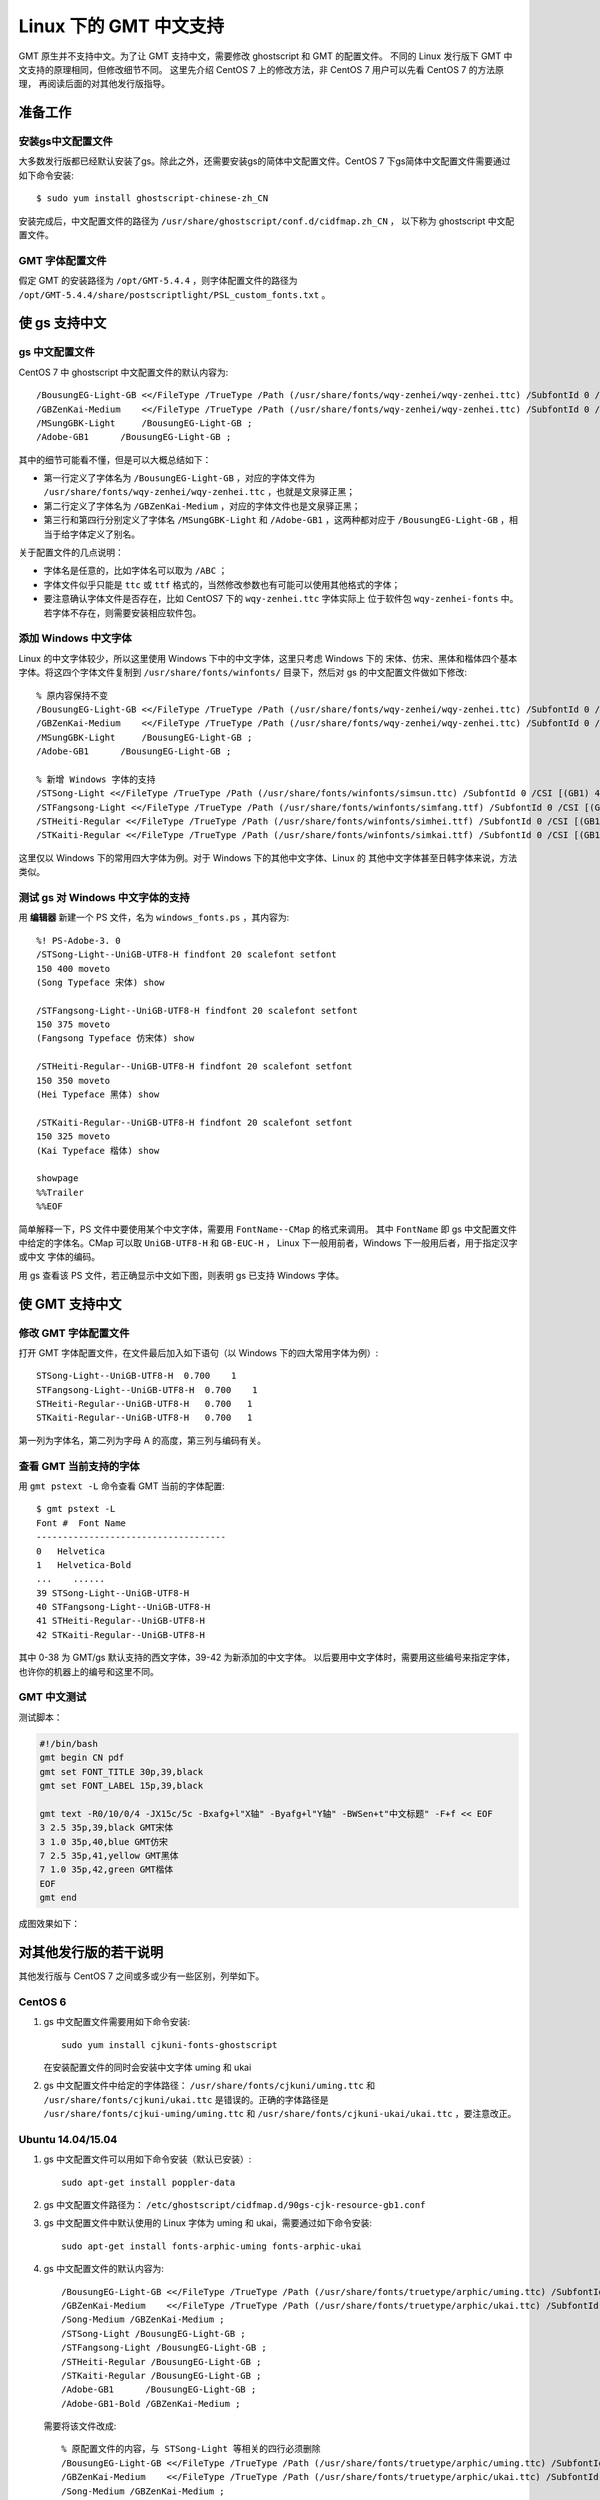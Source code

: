 Linux 下的 GMT 中文支持
=======================

GMT 原生并不支持中文。为了让 GMT 支持中文，需要修改 ghostscript 和 GMT 的配置文件。
不同的 Linux 发行版下 GMT 中文支持的原理相同，但修改细节不同。
这里先介绍 CentOS 7 上的修改方法，非 CentOS 7 用户可以先看 CentOS 7 的方法原理，
再阅读后面的对其他发行版指导。

准备工作
--------

安装gs中文配置文件
++++++++++++++++++

大多数发行版都已经默认安装了gs。除此之外，还需要安装gs的简体中文配置文件。CentOS 7
下gs简体中文配置文件需要通过如下命令安装::

    $ sudo yum install ghostscript-chinese-zh_CN

安装完成后，中文配置文件的路径为 ``/usr/share/ghostscript/conf.d/cidfmap.zh_CN`` ，
以下称为 ghostscript 中文配置文件。

GMT 字体配置文件
++++++++++++++++

假定 GMT 的安装路径为 ``/opt/GMT-5.4.4`` ，则字体配置文件的路径为
``/opt/GMT-5.4.4/share/postscriptlight/PSL_custom_fonts.txt`` 。

使 gs 支持中文
--------------

gs 中文配置文件
+++++++++++++++

CentOS 7 中 ghostscript 中文配置文件的默认内容为::

    /BousungEG-Light-GB <</FileType /TrueType /Path (/usr/share/fonts/wqy-zenhei/wqy-zenhei.ttc) /SubfontId 0 /CSI [(GB1) 4] >> ;
    /GBZenKai-Medium    <</FileType /TrueType /Path (/usr/share/fonts/wqy-zenhei/wqy-zenhei.ttc) /SubfontId 0 /CSI [(GB1) 4] >> ;
    /MSungGBK-Light     /BousungEG-Light-GB ;
    /Adobe-GB1      /BousungEG-Light-GB ;

其中的细节可能看不懂，但是可以大概总结如下：

- 第一行定义了字体名为 ``/BousungEG-Light-GB`` ，对应的字体文件为 ``/usr/share/fonts/wqy-zenhei/wqy-zenhei.ttc`` ，也就是文泉驿正黑；
- 第二行定义了字体名为 ``/GBZenKai-Medium`` ，对应的字体文件也是文泉驿正黑；
- 第三行和第四行分别定义了字体名 ``/MSungGBK-Light`` 和 ``/Adobe-GB1`` ，这两种都对应于 ``/BousungEG-Light-GB`` ，相当于给字体定义了别名。

关于配置文件的几点说明：

- 字体名是任意的，比如字体名可以取为 ``/ABC`` ；
- 字体文件似乎只能是 ``ttc`` 或 ``ttf`` 格式的，当然修改参数也有可能可以使用其他格式的字体；
- 要注意确认字体文件是否存在，比如 CentOS7 下的 ``wqy-zenhei.ttc`` 字体实际上
  位于软件包 ``wqy-zenhei-fonts`` 中。若字体不存在，则需要安装相应软件包。

添加 Windows 中文字体
+++++++++++++++++++++

Linux 的中文字体较少，所以这里使用 Windows 下中的中文字体，这里只考虑 Windows 下的
宋体、仿宋、黑体和楷体四个基本字体。将这四个字体文件复制到 ``/usr/share/fonts/winfonts/``
目录下，然后对 gs 的中文配置文件做如下修改::

    % 原内容保持不变
    /BousungEG-Light-GB <</FileType /TrueType /Path (/usr/share/fonts/wqy-zenhei/wqy-zenhei.ttc) /SubfontId 0 /CSI [(GB1) 4] >> ;
    /GBZenKai-Medium    <</FileType /TrueType /Path (/usr/share/fonts/wqy-zenhei/wqy-zenhei.ttc) /SubfontId 0 /CSI [(GB1) 4] >> ;
    /MSungGBK-Light     /BousungEG-Light-GB ;
    /Adobe-GB1      /BousungEG-Light-GB ;

    % 新增 Windows 字体的支持
    /STSong-Light <</FileType /TrueType /Path (/usr/share/fonts/winfonts/simsun.ttc) /SubfontId 0 /CSI [(GB1) 4] >> ;
    /STFangsong-Light <</FileType /TrueType /Path (/usr/share/fonts/winfonts/simfang.ttf) /SubfontId 0 /CSI [(GB1) 4] >> ;
    /STHeiti-Regular <</FileType /TrueType /Path (/usr/share/fonts/winfonts/simhei.ttf) /SubfontId 0 /CSI [(GB1) 4] >> ;
    /STKaiti-Regular <</FileType /TrueType /Path (/usr/share/fonts/winfonts/simkai.ttf) /SubfontId 0 /CSI [(GB1) 4] >> ;

这里仅以 Windows 下的常用四大字体为例。对于 Windows 下的其他中文字体、Linux 的
其他中文字体甚至日韩字体来说，方法类似。

测试 gs 对 Windows 中文字体的支持
+++++++++++++++++++++++++++++++++

用 **编辑器** 新建一个 PS 文件，名为 ``windows_fonts.ps`` ，其内容为::

    %! PS-Adobe-3. 0
    /STSong-Light--UniGB-UTF8-H findfont 20 scalefont setfont
    150 400 moveto
    (Song Typeface 宋体) show

    /STFangsong-Light--UniGB-UTF8-H findfont 20 scalefont setfont
    150 375 moveto
    (Fangsong Typeface 仿宋体) show

    /STHeiti-Regular--UniGB-UTF8-H findfont 20 scalefont setfont
    150 350 moveto
    (Hei Typeface 黑体) show

    /STKaiti-Regular--UniGB-UTF8-H findfont 20 scalefont setfont
    150 325 moveto
    (Kai Typeface 楷体) show

    showpage
    %%Trailer
    %%EOF

简单解释一下，PS 文件中要使用某个中文字体，需要用 ``FontName--CMap`` 的格式来调用。
其中 ``FontName`` 即 gs 中文配置文件中给定的字体名。CMap 可以取 ``UniGB-UTF8-H``
和 ``GB-EUC-H`` ， Linux 下一般用前者，Windows 下一般用后者，用于指定汉字或中文
字体的编码。

用 gs 查看该 PS 文件，若正确显示中文如下图，则表明 gs 已支持 Windows 字体。

.. figure:: /static_images/GMT_chinese_windows_fonts.png
   :width: 100%
   :align: center

使 GMT 支持中文
---------------

修改 GMT 字体配置文件
+++++++++++++++++++++

打开 GMT 字体配置文件，在文件最后加入如下语句（以 Windows 下的四大常用字体为例）::

    STSong-Light--UniGB-UTF8-H  0.700    1
    STFangsong-Light--UniGB-UTF8-H  0.700    1
    STHeiti-Regular--UniGB-UTF8-H   0.700   1
    STKaiti-Regular--UniGB-UTF8-H   0.700   1

第一列为字体名，第二列为字母 A 的高度，第三列与编码有关。

查看 GMT 当前支持的字体
+++++++++++++++++++++++

用 ``gmt pstext -L`` 命令查看 GMT 当前的字体配置::

    $ gmt pstext -L
    Font #  Font Name
    ------------------------------------
    0   Helvetica
    1   Helvetica-Bold
    ...    ......
    39 STSong-Light--UniGB-UTF8-H
    40 STFangsong-Light--UniGB-UTF8-H
    41 STHeiti-Regular--UniGB-UTF8-H
    42 STKaiti-Regular--UniGB-UTF8-H

其中 0-38 为 GMT/gs 默认支持的西文字体，39-42 为新添加的中文字体。
以后要用中文字体时，需要用这些编号来指定字体，也许你的机器上的编号和这里不同。

GMT 中文测试
++++++++++++

测试脚本：

.. code-block:: bash

   #!/bin/bash
   gmt begin CN pdf
   gmt set FONT_TITLE 30p,39,black
   gmt set FONT_LABEL 15p,39,black

   gmt text -R0/10/0/4 -JX15c/5c -Bxafg+l"X轴" -Byafg+l"Y轴" -BWSen+t"中文标题" -F+f << EOF
   3 2.5 35p,39,black GMT宋体
   3 1.0 35p,40,blue GMT仿宋
   7 2.5 35p,41,yellow GMT黑体
   7 1.0 35p,42,green GMT楷体
   EOF
   gmt end

成图效果如下：

.. figure:: /static_images/GMT_chinese.png
   :width: 100%
   :align: center

对其他发行版的若干说明
----------------------

其他发行版与 CentOS 7 之间或多或少有一些区别，列举如下。

CentOS 6
++++++++

1.  gs 中文配置文件需要用如下命令安装::

        sudo yum install cjkuni-fonts-ghostscript

    在安装配置文件的同时会安装中文字体 uming 和 ukai

2.  gs 中文配置文件中给定的字体路径： ``/usr/share/fonts/cjkuni/uming.ttc``
    和 ``/usr/share/fonts/cjkuni/ukai.ttc`` 是错误的。正确的字体路径是
    ``/usr/share/fonts/cjkui-uming/uming.ttc`` 和
    ``/usr/share/fonts/cjkuni-ukai/ukai.ttc`` ，要注意改正。

Ubuntu 14.04/15.04
++++++++++++++++++

1.  gs 中文配置文件可以用如下命令安装（默认已安装）::

        sudo apt-get install poppler-data

2.  gs 中文配置文件路径为： ``/etc/ghostscript/cidfmap.d/90gs-cjk-resource-gb1.conf``
3.  gs 中文配置文件中默认使用的 Linux 字体为 uming 和 ukai，需要通过如下命令安装::

        sudo apt-get install fonts-arphic-uming fonts-arphic-ukai

4.  gs 中文配置文件的默认内容为::

        /BousungEG-Light-GB <</FileType /TrueType /Path (/usr/share/fonts/truetype/arphic/uming.ttc) /SubfontId 0 /CSI [(GB1) 4] >> ;
        /GBZenKai-Medium    <</FileType /TrueType /Path (/usr/share/fonts/truetype/arphic/ukai.ttc) /SubfontId 0 /CSI [(GB1) 4] >> ;
        /Song-Medium /GBZenKai-Medium ;
        /STSong-Light /BousungEG-Light-GB ;
        /STFangsong-Light /BousungEG-Light-GB ;
        /STHeiti-Regular /BousungEG-Light-GB ;
        /STKaiti-Regular /BousungEG-Light-GB ;
        /Adobe-GB1      /BousungEG-Light-GB ;
        /Adobe-GB1-Bold /GBZenKai-Medium ;

    需要将该文件改成::

        % 原配置文件的内容，与 STSong-Light 等相关的四行必须删除
        /BousungEG-Light-GB <</FileType /TrueType /Path (/usr/share/fonts/truetype/arphic/uming.ttc) /SubfontId 0 /CSI [(GB1) 4] >> ;
        /GBZenKai-Medium    <</FileType /TrueType /Path (/usr/share/fonts/truetype/arphic/ukai.ttc) /SubfontId 0 /CSI [(GB1) 4] >> ;
        /Song-Medium /GBZenKai-Medium ;
        /Adobe-GB1      /BousungEG-Light-GB ;
        /Adobe-GB1-Bold /GBZenKai-Medium ;

        % 新增 Windows 字体的支持
        /STSong-Light <</FileType /TrueType /Path (/usr/share/fonts/winfonts/simsun.ttc) /SubfontId 0 /CSI [(GB1) 4] >> ;
        /STFangsong-Light <</FileType /TrueType /Path (/usr/share/fonts/winfonts/simfang.ttf) /SubfontId 0 /CSI [(GB1) 4] >> ;
        /STHeiti-Regular <</FileType /TrueType /Path (/usr/share/fonts/winfonts/simhei.ttf) /SubfontId 0 /CSI [(GB1) 4] >> ;
        /STKaiti-Regular <</FileType /TrueType /Path (/usr/share/fonts/winfonts/simkai.ttf) /SubfontId 0 /CSI [(GB1) 4] >> ;

    修改完 gs 中文配置文件后，必须要执行如下命令::

        $ sudo update-gsfontmap

    该命令会将 ``/etc/ghostscript/cidfmap.d/*.conf`` 合并成单独的文件
    ``/var/lib/ghostscript/fonts/cidfmap`` 。gs 在需要中文字体时会读取
    ``/var/lib/ghostscript/fonts/cidfmap`` 而不是
    ``/etc/ghostscript/cidfmap.d/*.conf`` 。这是 Ubuntu/Debian 和 CentOS 的
    一个很大不同。

Ubuntu 12.04
++++++++++++

1.  gs 中文配置文件需要用如下命令安装::

        sudo apt-get install gs-cjk-resource

2.  其他部分未做测试，估计跟 Ubuntu 15.05 差不多。

参考资料
--------

1. GMT 软件显示汉字的技术原理与实现，赵桂儒，《测绘通报》
2. `ghostscript 中文打印经验 <http://guoyoooping.blog.163.com/blog/static/13570518320101291442176>`_
3. `GMT 中文支持 <http://xxqhome.blog.163.com/blog/static/1967330202011112810120598/>`_
4. `维基词条：PostScript <https://en.wikipedia.org/wiki/PostScript>`_
5. `Debian Wiki <https://wiki.debian.org/gs-undefoma>`_
